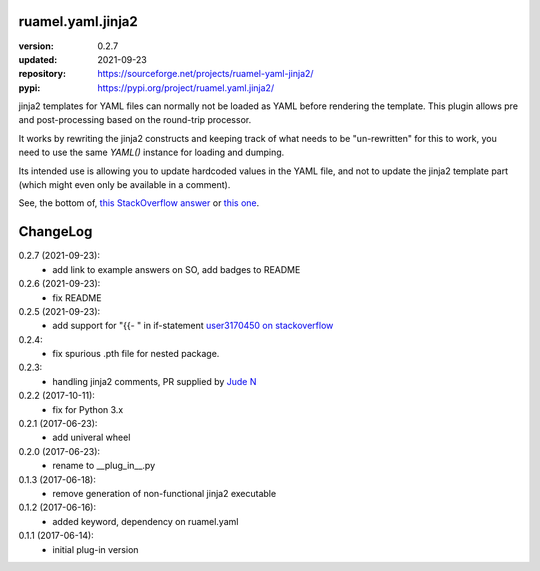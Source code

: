 
ruamel.yaml.jinja2
==================

:version:       0.2.7
:updated:       2021-09-23
:repository:    https://sourceforge.net/projects/ruamel-yaml-jinja2/
:pypi:          https://pypi.org/project/ruamel.yaml.jinja2/

jinja2 templates for YAML files can normally not be loaded as YAML before 
rendering the template. This plugin allows pre and post-processing based on the
round-trip processor.

It works by rewriting the jinja2 constructs and keeping track of what needs to be "un-rewritten"
for this to work, you need to use the same `YAML()` instance for loading and dumping.

Its intended use is allowing you to update hardcoded values in the YAML file, and not to update
the jinja2 template part (which might even only be available in a comment).

See, the bottom of, `this StackOverflow answer <https://stackoverflow.com/a/44515747/1307905>`__
or `this one <https://stackoverflow.com/a/69300709/1307905>`__.


.. image:: https://sourceforge.net/p/ruamel-yaml-jinja2/code/ci/default/tree/_doc/_static/license.svg?format=raw
   :target: https://opensource.org/licenses/MIT

.. image:: https://sourceforge.net/p/ruamel-yaml-jinja2/code/ci/default/tree/_doc/_static/pypi.svg?format=raw
   :target: https://pypi.org/project/ruamel.yaml.jinja2/

.. image:: https://sourceforge.net/p/oitnb/code/ci/default/tree/_doc/_static/oitnb.svg?format=raw
   :target: https://pypi.org/project/oitnb/

ChangeLog
=========

.. should insert NEXT: at the beginning of line for next key

0.2.7 (2021-09-23):
  - add link to example answers on SO, add badges to README

0.2.6 (2021-09-23):
  - fix README

0.2.5 (2021-09-23):
  - add support for "{{- " in if-statement
    `user3170450 on stackoverflow <https://stackoverflow.com/q/69299611/1307905>`__

0.2.4:
  - fix spurious .pth file for nested package.

0.2.3:
  - handling jinja2 comments, PR supplied by 
    `Jude N <https://bitbucket.org/%7Bf205c5b0-ee70-49f2-93d9-3c4ab10b935a%7D/>`__

0.2.2 (2017-10-11):
  - fix for Python 3.x

0.2.1 (2017-06-23):
  - add univeral wheel

0.2.0 (2017-06-23):
  - rename to __plug_in__.py

0.1.3 (2017-06-18):
  - remove generation of non-functional jinja2 executable

0.1.2 (2017-06-16):
  - added keyword, dependency on ruamel.yaml

0.1.1 (2017-06-14):
  - initial plug-in version

